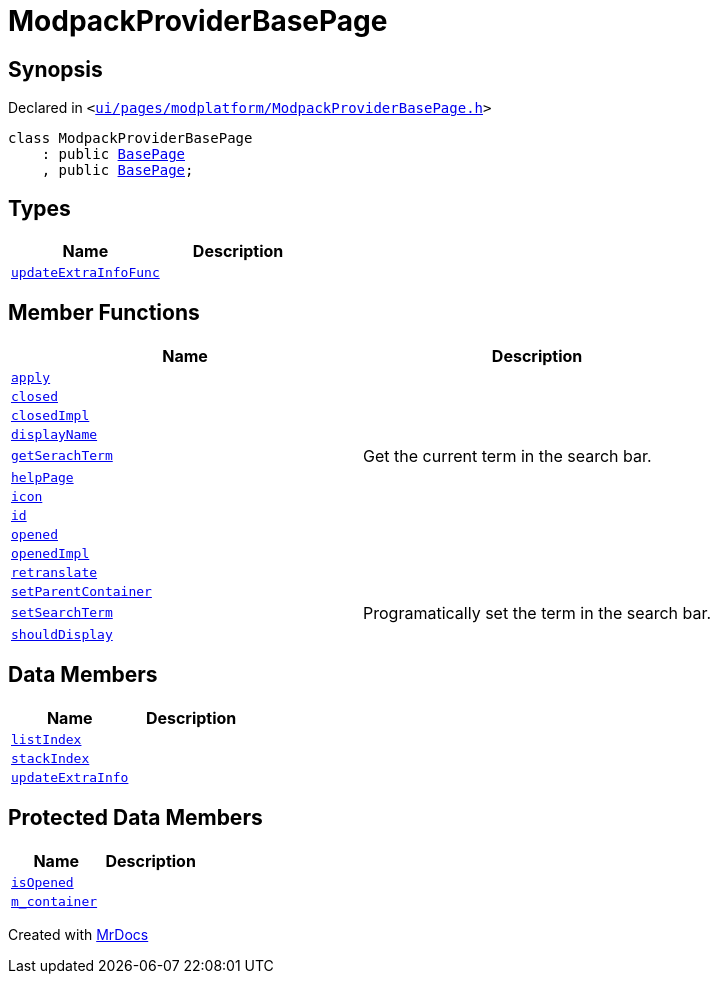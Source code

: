 [#ModpackProviderBasePage]
= ModpackProviderBasePage
:relfileprefix: 
:mrdocs:


== Synopsis

Declared in `&lt;https://github.com/PrismLauncher/PrismLauncher/blob/develop/ui/pages/modplatform/ModpackProviderBasePage.h#L23[ui&sol;pages&sol;modplatform&sol;ModpackProviderBasePage&period;h]&gt;`

[source,cpp,subs="verbatim,replacements,macros,-callouts"]
----
class ModpackProviderBasePage
    : public xref:BasePage.adoc[BasePage]
    , public xref:BasePage.adoc[BasePage];
----

== Types
[cols=2]
|===
| Name | Description 

| xref:BasePage/updateExtraInfoFunc.adoc[`updateExtraInfoFunc`] 
| 

|===
== Member Functions
[cols=2]
|===
| Name | Description 

| xref:BasePage/apply.adoc[`apply`] 
| 

| xref:BasePage/closed.adoc[`closed`] 
| 

| xref:BasePage/closedImpl.adoc[`closedImpl`] 
| 

| xref:BasePage/displayName.adoc[`displayName`] 
| 

| xref:ModpackProviderBasePage/getSerachTerm.adoc[`getSerachTerm`] 
| Get the current term in the search bar&period;



| xref:BasePage/helpPage.adoc[`helpPage`] 
| 

| xref:BasePage/icon.adoc[`icon`] 
| 

| xref:BasePage/id.adoc[`id`] 
| 

| xref:BasePage/opened.adoc[`opened`] 
| 

| xref:BasePage/openedImpl.adoc[`openedImpl`] 
| 

| xref:BasePage/retranslate.adoc[`retranslate`] 
| 

| xref:BasePage/setParentContainer.adoc[`setParentContainer`] 
| 

| xref:ModpackProviderBasePage/setSearchTerm.adoc[`setSearchTerm`] 
| Programatically set the term in the search bar&period;



| xref:BasePage/shouldDisplay.adoc[`shouldDisplay`] 
| 

|===
== Data Members
[cols=2]
|===
| Name | Description 

| xref:BasePage/listIndex.adoc[`listIndex`] 
| 

| xref:BasePage/stackIndex.adoc[`stackIndex`] 
| 

| xref:BasePage/updateExtraInfo.adoc[`updateExtraInfo`] 
| 

|===

== Protected Data Members
[cols=2]
|===
| Name | Description 

| xref:BasePage/isOpened.adoc[`isOpened`] 
| 

| xref:BasePage/m_container.adoc[`m&lowbar;container`] 
| 

|===




[.small]#Created with https://www.mrdocs.com[MrDocs]#

